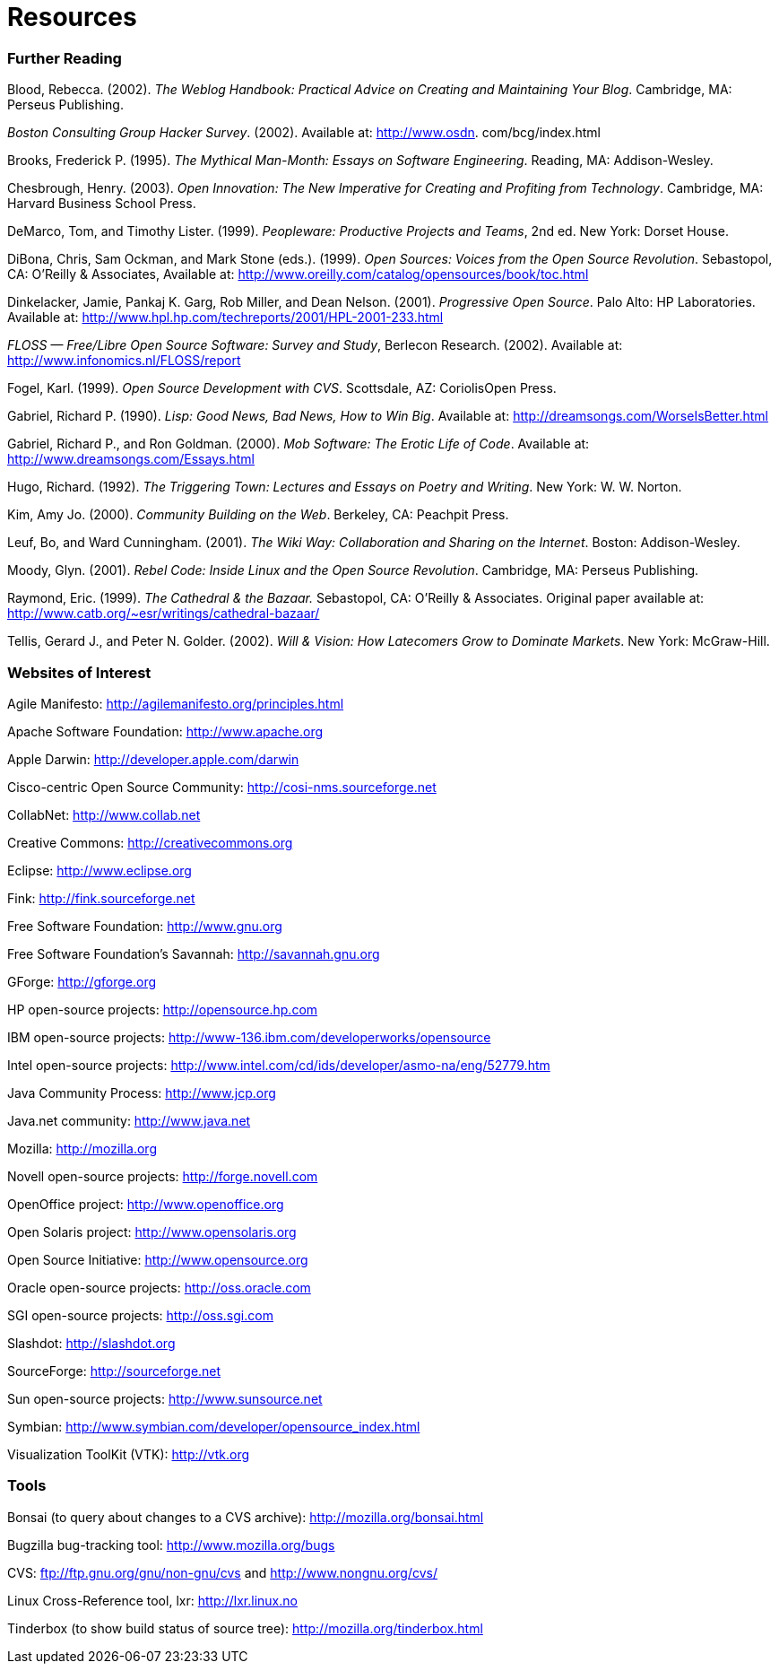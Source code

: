 [appendix]
= Resources

=== Further Reading

Blood, Rebecca. (2002). _The Weblog Handbook: Practical Advice on Creating and Maintaining Your Blog_. Cambridge, MA: Perseus Publishing.

_Boston Consulting Group Hacker Survey_. (2002). Available at: http://www.osdn. com/bcg/index.html

Brooks, Frederick P. (1995). _The Mythical Man-Month: Essays on Software Engineering_. Reading, MA: Addison-Wesley.

Chesbrough, Henry. (2003). _Open Innovation: The New Imperative for Creating and Profiting from Technology_. Cambridge, MA: Harvard Business School Press.

DeMarco, Tom, and Timothy Lister. (1999). _Peopleware: Productive Projects and Teams_, 2nd ed. New York: Dorset House.

DiBona, Chris, Sam Ockman, and Mark Stone (eds.). (1999). _Open Sources: Voices from the Open Source Revolution_. Sebastopol, CA: O'Reilly & Associates, Available at: http://www.oreilly.com/catalog/opensources/book/toc.html

Dinkelacker, Jamie, Pankaj K. Garg, Rob Miller, and Dean Nelson. (2001). _Progressive Open Source_. Palo Alto: HP Laboratories. Available at: http://www.hpl.hp.com/techreports/2001/HPL-2001-233.html

_FLOSS — Free/Libre Open Source Software: Survey and Study_, Berlecon Research. (2002). Available at: http://www.infonomics.nl/FLOSS/report

Fogel, Karl. (1999). _Open Source Development with CVS_. Scottsdale, AZ: CoriolisOpen Press.

Gabriel, Richard P. (1990). _Lisp: Good News, Bad News, How to Win Big_. Available at: http://dreamsongs.com/WorseIsBetter.html

Gabriel, Richard P., and Ron Goldman. (2000). _Mob Software: The Erotic Life of Code_. Available at: http://www.dreamsongs.com/Essays.html

Hugo, Richard. (1992). _The Triggering Town: Lectures and Essays on Poetry and Writing_. New York: W. W. Norton.

Kim, Amy Jo. (2000). _Community Building on the Web_. Berkeley, CA: Peachpit Press.

Leuf, Bo, and Ward Cunningham. (2001). _The Wiki Way: Collaboration and Sharing on the Internet_. Boston: Addison-Wesley.

Moody, Glyn. (2001). _Rebel Code: Inside Linux and the Open Source Revolution_. Cambridge, MA: Perseus Publishing.

Raymond, Eric. (1999). _The Cathedral & the Bazaar._ Sebastopol, CA: O'Reilly & Associates. Original paper available at: http://www.catb.org/~esr/writings/cathedral-bazaar/

Tellis, Gerard J., and Peter N. Golder. (2002). _Will & Vision: How Latecomers Grow to Dominate Markets_. New York: McGraw-Hill.

=== Websites of Interest

Agile Manifesto: http://agilemanifesto.org/principles.html

Apache Software Foundation: http://www.apache.org

Apple Darwin: http://developer.apple.com/darwin

Cisco-centric Open Source Community: http://cosi-nms.sourceforge.net

CollabNet: http://www.collab.net

Creative Commons: http://creativecommons.org

Eclipse: http://www.eclipse.org

Fink: http://fink.sourceforge.net

Free Software Foundation: http://www.gnu.org

Free Software Foundation's Savannah: http://savannah.gnu.org

GForge: http://gforge.org

HP open-source projects: http://opensource.hp.com

IBM open-source projects: http://www-136.ibm.com/developerworks/opensource

Intel open-source projects: http://www.intel.com/cd/ids/developer/asmo-na/eng/52779.htm

Java Community Process: http://www.jcp.org

Java.net community: http://www.java.net

Mozilla: http://mozilla.org

Novell open-source projects: http://forge.novell.com

OpenOffice project: http://www.openoffice.org

Open Solaris project: http://www.opensolaris.org

Open Source Initiative: http://www.opensource.org

Oracle open-source projects: http://oss.oracle.com

SGI open-source projects: http://oss.sgi.com

Slashdot: http://slashdot.org

SourceForge: http://sourceforge.net

Sun open-source projects: http://www.sunsource.net

Symbian: http://www.symbian.com/developer/opensource_index.html

Visualization ToolKit (VTK): http://vtk.org

=== Tools

Bonsai (to query about changes to a CVS archive): http://mozilla.org/bonsai.html

Bugzilla bug-tracking tool: http://www.mozilla.org/bugs

CVS: ftp://ftp.gnu.org/gnu/non-gnu/cvs and http://www.nongnu.org/cvs/

Linux Cross-Reference tool, lxr: http://lxr.linux.no

Tinderbox (to show build status of source tree): http://mozilla.org/tinderbox.html
